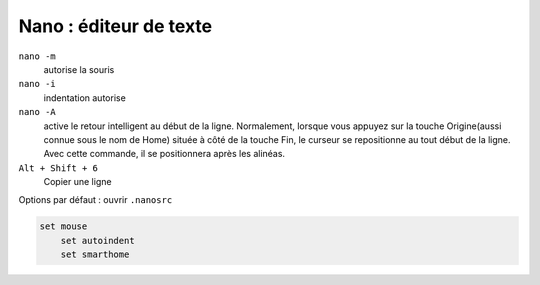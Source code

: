 =======================
Nano : éditeur de texte
=======================

``nano -m``
    autorise la souris

``nano -i``
    indentation autorise

``nano -A``
    active le retour intelligent au début de la ligne. Normalement, lorsque vous appuyez sur la touche Origine(aussi connue sous le nom de Home) située à côté de la touche Fin, le curseur se repositionne au tout début de la ligne. Avec cette commande, il se positionnera après les alinéas.
    
``Alt + Shift + 6``
    Copier une ligne

Options par défaut : ouvrir ``.nanosrc``

.. code-block :: bash

    set mouse
	set autoindent
	set smarthome